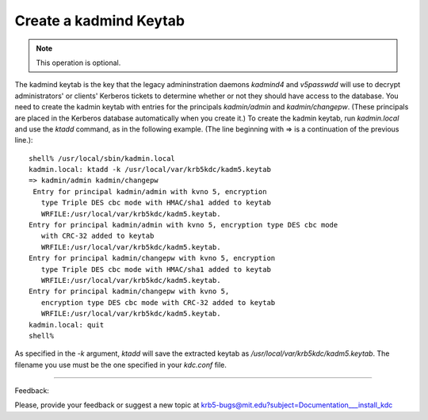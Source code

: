 Create a kadmind Keytab 
=================================

.. note:: This operation is optional.


The kadmind keytab is the key that the legacy admininstration daemons *kadmind4* and *v5passwdd* will use to decrypt administrators' or clients' Kerberos tickets to determine whether or not they should have access to the database. You need to create the kadmin keytab with entries for the principals *kadmin/admin* and *kadmin/changepw*. (These principals are placed in the Kerberos database automatically when you create it.) To create the kadmin keytab, run *kadmin.local* and use the *ktadd* command, as in the following example. (The line beginning with => is a continuation of the previous line.)::

     shell% /usr/local/sbin/kadmin.local
     kadmin.local: ktadd -k /usr/local/var/krb5kdc/kadm5.keytab
     => kadmin/admin kadmin/changepw
      Entry for principal kadmin/admin with kvno 5, encryption
     	type Triple DES cbc mode with HMAC/sha1 added to keytab
     	WRFILE:/usr/local/var/krb5kdc/kadm5.keytab.
     Entry for principal kadmin/admin with kvno 5, encryption type DES cbc mode
     	with CRC-32 added to keytab
     	WRFILE:/usr/local/var/krb5kdc/kadm5.keytab.
     Entry for principal kadmin/changepw with kvno 5, encryption
     	type Triple DES cbc mode with HMAC/sha1 added to keytab
     	WRFILE:/usr/local/var/krb5kdc/kadm5.keytab.
     Entry for principal kadmin/changepw with kvno 5,
     	encryption type DES cbc mode with CRC-32 added to keytab
     	WRFILE:/usr/local/var/krb5kdc/kadm5.keytab.
     kadmin.local: quit
     shell%
     

As specified in the *-k* argument, *ktadd* will save the extracted keytab as */usr/local/var/krb5kdc/kadm5.keytab*. The filename you use must be the one specified in your *kdc.conf* file. 


------------

Feedback:

Please, provide your feedback or suggest a new topic at krb5-bugs@mit.edu?subject=Documentation___install_kdc


